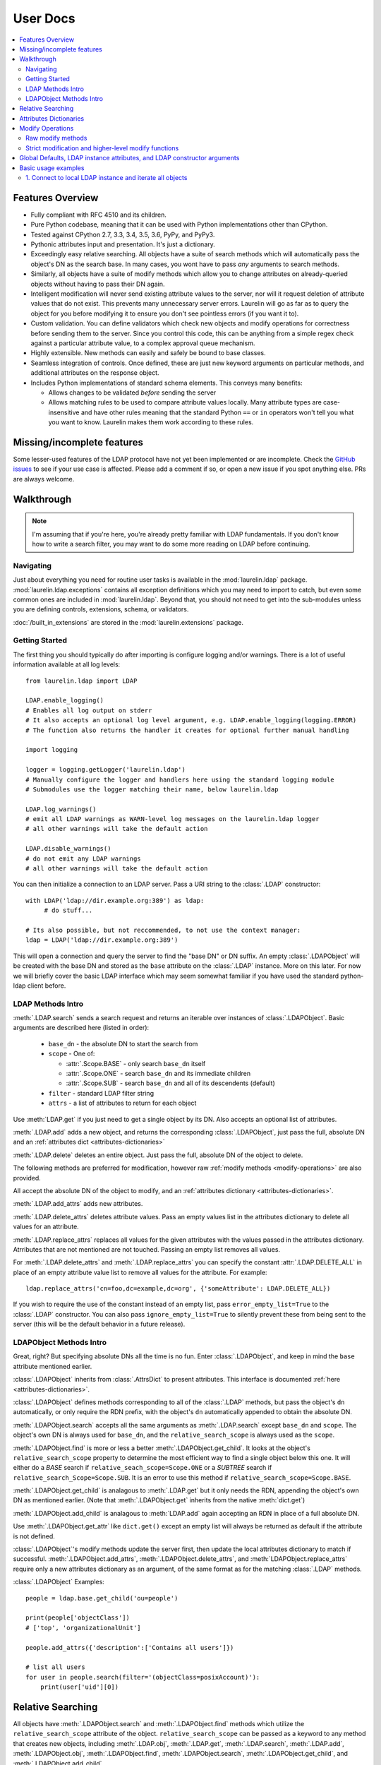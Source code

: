User Docs
=========

.. contents::
   :local:

Features Overview
-----------------

* Fully compliant with RFC 4510 and its children.
* Pure Python codebase, meaning that it can be used with Python implementations other than CPython.
* Tested against CPython 2.7, 3.3, 3.4, 3.5, 3.6, PyPy, and PyPy3.
* Pythonic attributes input and presentation. It's just a dictionary.
* Exceedingly easy relative searching. All objects have a suite of search methods which will automatically pass the
  object's DN as the search base. In many cases, you wont have to pass *any* arguments to search methods.
* Similarly, all objects have a suite of modify methods which allow you to change attributes on already-queried objects
  without having to pass their DN again.
* Intelligent modification will never send existing attribute values to the server, nor will it request deletion of
  attribute values that do not exist. This prevents many unnecessary server errors. Laurelin will go as far as to query
  the object for you before modifying it to ensure you don't see pointless errors (if you want it to).
* Custom validation. You can define validators which check new objects and modify operations for correctness before
  sending them to the server. Since you control this code, this can be anything from a simple regex check against a
  particular attribute value, to a complex approval queue mechanism.
* Highly extensible. New methods can easily and safely be bound to base classes.
* Seamless integration of controls. Once defined, these are just new keyword arguments on particular methods, and
  additional attributes on the response object.
* Includes Python implementations of standard schema elements. This conveys many benefits:

  * Allows changes to be validated *before* sending the server
  * Allows matching rules to be used to compare attribute values locally. Many attribute types are case-insensitive and
    have other rules meaning that the standard Python ``==`` or ``in`` operators won't tell you what you want to know.
    Laurelin makes them work according to these rules.

Missing/incomplete features
---------------------------

Some lesser-used features of the LDAP protocol have not yet been implemented or are incomplete. Check the
`GitHub issues <https://github.com/ashafer01/laurelin/issues>`_ to see if your use case is affected. Please add a
comment if so, or open a new issue if you spot anything else. PRs are always welcome.


Walkthrough
-----------

.. note::

    I'm assuming that if you're here, you're already pretty familiar with LDAP fundamentals. If you don't know how to
    write a search filter, you may want to do some more reading on LDAP before continuing.

Navigating
^^^^^^^^^^

Just about everything you need for routine user tasks is available in the :mod:`laurelin.ldap` package.
:mod:`laurelin.ldap.exceptions` contains all exception definitions which you may need to import to catch, but even some
common ones are included in :mod:`laurelin.ldap`. Beyond that, you should not need to get into the sub-modules unless
you are defining controls, extensions, schema, or validators.


:doc:`/built_in_extensions` are stored in the :mod:`laurelin.extensions` package.


Getting Started
^^^^^^^^^^^^^^^

The first thing you should typically do after importing is configure logging and/or warnings. There is a lot of useful
information available at all log levels::

    from laurelin.ldap import LDAP

    LDAP.enable_logging()
    # Enables all log output on stderr
    # It also accepts an optional log level argument, e.g. LDAP.enable_logging(logging.ERROR)
    # The function also returns the handler it creates for optional further manual handling

    import logging

    logger = logging.getLogger('laurelin.ldap')
    # Manually configure the logger and handlers here using the standard logging module
    # Submodules use the logger matching their name, below laurelin.ldap

    LDAP.log_warnings()
    # emit all LDAP warnings as WARN-level log messages on the laurelin.ldap logger
    # all other warnings will take the default action

    LDAP.disable_warnings()
    # do not emit any LDAP warnings
    # all other warnings will take the default action

You can then initialize a connection to an LDAP server. Pass a URI string to the :class:`.LDAP` constructor::

   with LDAP('ldap://dir.example.org:389') as ldap:
        # do stuff...

   # Its also possible, but not reccommended, to not use the context manager:
   ldap = LDAP('ldap://dir.example.org:389')

This will open a connection and query the server to find the "base DN" or DN suffix. An empty :class:`.LDAPObject` will
be created with the base DN and stored as the ``base`` attribute on the :class:`.LDAP` instance. More on this later. For
now we will briefly cover the basic LDAP interface which may seem somewhat familiar if you have used the standard
python-ldap client before.


LDAP Methods Intro
^^^^^^^^^^^^^^^^^^

:meth:`.LDAP.search` sends a search request and returns an iterable over instances of :class:`.LDAPObject`. Basic
arguments are described here (listed in order):

 * ``base_dn`` - the absolute DN to start the search from
 * ``scope`` - One of:

   * :attr:`.Scope.BASE` - only search ``base_dn`` itself
   * :attr:`.Scope.ONE` - search ``base_dn`` and its immediate children
   * :attr:`.Scope.SUB` - search ``base_dn`` and all of its descendents (default)

 * ``filter`` - standard LDAP filter string
 * ``attrs`` - a list of attributes to return for each object

Use :meth:`LDAP.get` if you just need to get a single object by its DN. Also accepts an optional list of attributes.

:meth:`.LDAP.add` adds a new object, and returns the corresponding :class:`.LDAPObject`, just pass the full, absolute
DN and an :ref:`attributes dict <attributes-dictionaries>`

:meth:`.LDAP.delete` deletes an entire object. Just pass the full, absolute DN of the object to delete.

The following methods are preferred for modification, however raw :ref:`modify methods <modify-operations>` are also
provided.

All accept the absolute DN of the object to modify, and an :ref:`attributes dictionary <attributes-dictionaries>`.

:meth:`.LDAP.add_attrs` adds new attributes.

:meth:`.LDAP.delete_attrs` deletes attribute values. Pass an empty values list in the attributes dictionary to delete
all values for an attribute.

:meth:`.LDAP.replace_attrs` replaces all values for the given attributes with the values passed in the attributes
dictionary. Atrributes that are not mentioned are not touched. Passing an empty list removes all values.

For :meth:`.LDAP.delete_attrs` and :meth:`.LDAP.replace_attrs` you can specify the constant :attr:`.LDAP.DELETE_ALL` in
place of an empty attribute value list to remove all values for the attribute. For example::

    ldap.replace_attrs('cn=foo,dc=example,dc=org', {'someAttribute': LDAP.DELETE_ALL})

If you wish to require the use of the constant instead of an empty list, pass ``error_empty_list=True`` to the
:class:`.LDAP` constructor. You can also pass ``ignore_empty_list=True`` to silently prevent these from being sent to
the server (this will be the default behavior in a future release).


LDAPObject Methods Intro
^^^^^^^^^^^^^^^^^^^^^^^^

Great, right? But specifying absolute DNs all the time is no fun. Enter :class:`.LDAPObject`, and keep in mind the
``base`` attribute mentioned earlier.

:class:`.LDAPObject` inherits from :class:`.AttrsDict` to present attributes. This interface is documented
:ref:`here <attributes-dictionaries>`.

:class:`.LDAPObject` defines methods corresponding to all of the :class:`.LDAP` methods, but pass the object's ``dn``
automatically, or only require the RDN prefix, with the object's ``dn`` automatically appended to obtain the absolute
DN.

:meth:`.LDAPObject.search` accepts all the same arguments as :meth:`.LDAP.search` except ``base_dn`` and ``scope``.
The object's own DN is always used for ``base_dn``, and the ``relative_search_scope`` is always used as the ``scope``.

:meth:`.LDAPObject.find` is more or less a better :meth:`.LDAPObject.get_child`. It looks at the object's
``relative_search_scope`` property to determine the most efficient way to find a single object below this one. It will
either do a `BASE` search if ``relative_seach_scope=Scope.ONE`` or a `SUBTREE` search if
``relative_search_Scope=Scope.SUB``. It is an error to use this method if ``relative_search_scope=Scope.BASE``.

:meth:`.LDAPObject.get_child` is analagous to :meth:`.LDAP.get` but it only needs the RDN, appending the object's own DN
as mentioned earlier. (Note that :meth:`.LDAPObject.get` inherits from the native :meth:`dict.get`)

:meth:`.LDAPObject.add_child` is analagous to :meth:`LDAP.add` again accepting an RDN in place of a full absolute DN.

Use :meth:`.LDAPObject.get_attr` like ``dict.get()`` except an empty list will always be returned as default if the
attribute is not defined.

:class:`.LDAPObject`'s modify methods update the server first, then update the local attributes dictionary to match if
successful. :meth:`.LDAPObject.add_attrs`, :meth:`.LDAPObject.delete_attrs`, and :meth:`LDAPObject.replace_attrs`
require only a new attributes dictionary as an argument, of the same format as for the matching :class:`.LDAP` methods.

:class:`.LDAPObject` Examples::

    people = ldap.base.get_child('ou=people')

    print(people['objectClass'])
    # ['top', 'organizationalUnit']

    people.add_attrs({'description':['Contains all users']})

    # list all users
    for user in people.search(filter='(objectClass=posixAccount)'):
        print(user['uid'][0])

.. _relative-search:

Relative Searching
------------------

All objects have :meth:`.LDAPObject.search` and :meth:`.LDAPObject.find` methods which utilize the
``relative_search_scope`` attribute of the object. ``relative_search_scope`` can be passed as a keyword to any method
that creates new objects, including :meth:`.LDAP.obj`, :meth:`.LDAP.get`, :meth:`.LDAP.search`, :meth:`.LDAP.add`,
:meth:`.LDAPObject.obj`, :meth:`.LDAPObject.find`, :meth:`.LDAPObject.search`, :meth:`.LDAPObject.get_child`, and
:meth:`.LDAPObject.add_child`.

When you create an object from another :class:`.LDAPObject` and you *don't* specify the ``relative_search_scope``, it is
automatically inherited from the parent object. When you create an object from an :class:`.LDAP` method, it defaults to
:attr:`.Scope.SUB`.

The real win with this feature is when your tree is structured such that you can set this to :attr:`.Scope.ONE` as this
conveys significant performance benefits, especially when using :meth:`.LDAPObject.find`. This allows laurelin to
to construct the absolute DN of the child object and perform a highly efficient *BASE* search.

.. _attributes-dictionaries:

Attributes Dictionaries
-----------------------

This common interface is used both for input and output of LDAP attributes. In short: dict keys are attribute names, and
dict values are a ``list`` of attribute values. For example::

    {
        'objectClass': ['posixAccount', 'inetOrgPerson'],
        'uid': ['ashafer01'],
        'uidNumber': ['1000'],
        'gidNumber': ['100'],
        'cn': ['Alex Shafer'],
        'homeDirectory': ['/home/ashafer01'],
        'loginShell': ['/bin/zsh'],
        'mail': ['ashafer01@example.org'],
    }

Note that there is an :class:`.AttrsDict` class defined - there is **no requirement** to create instances of this class
to pass as arguments, though you are welcome to if you find the additional methods provided this class convenient, such
as :meth:`.AttrsDict.get_attr`. Further, it overrides ``dict`` special methods to enforce type requirements and enable
case-insensitive keys.

Also note that when passing an attributes dictionary to :meth:`.LDAP.replace_attrs` or :meth:`.LDAP.delete_attrs` it is
legal to specify the constant :attr:`.LDAP.DELETE_ALL` in place of a value list.

.. _modify-operations:

Modify Operations
-----------------

Raw modify methods
^^^^^^^^^^^^^^^^^^

:meth:`.LDAP.modify` and :meth:`.LDAPObject.modify` work similarly to the modify functions in python-ldap, which in turn
very closely align with how modify operations are described at the protocol level. A list of :class:`.Mod` instances is
required with 3 arguments:

1. One of the :class:`.Mod` constants which describe the operation to perform on an attribute:

  * :attr:`.Mod.ADD` adds new attributes/values
  * :attr:`.Mod.REPLACE` replaces all values for an attribute, creating new attributes if necessary
  * :attr:`.Mod.DELETE` removes attributes/values.

2. The name of the attribute to modify. Each entry may only modify one attribute, but an unlimited number of entries may
   be specified in a single modify operation.
3. A list of attribute values to use with the modify operation or the constant :attr:`.LDAP.DELETE_ALL`:

  * The list may be empty for :attr:`.Mod.REPLACE` and :attr:`.Mod.DELETE`, both of which will cause all values for the
    given attribute to be removed from the object. The list may not be empty for :attr:`.Mod.ADD`. You can also specify
    the constant :attr:`.LDAP.DELETE_ALL` in place of any empty list. If you wish to warn about empty lists or require
    the use of the constant, pass ``warn_empty_list=True`` or ``error_empty_list=True`` to the :class:`.LDAP`
    constructor. You can also pass ``ignore_empty_list=True`` to silently prevent these from being sent to the server
    (this will be the default behavior in a future release).
  * A non-empty list for :attr:`.Mod.ADD` lists all new attribute values to add
  * A non-empty list for :attr:`.Mod.DELETE` lists specific attribute values to remove
  * A non-empty list for :attr:`.Mod.REPLACE` indicates ALL new values for the attribute - all others will be removed.

Example custom modify operation::

    from laurelin.ldap.modify import Mod

    ldap.modify('uid=ashafer01,ou=people,dc=example,dc=org', [
        Mod(Mod.ADD, 'mobile', ['+1 401 555 1234', '+1 403 555 4321']),
        Mod(Mod.ADD, 'homePhone', ['+1 404 555 6789']),
        Mod(Mod.REPLACE, 'homeDirectory', ['/export/home/ashafer01']),
    ])

Using an :class:`.LDAPObject` instead::

    ldap.base.obj('uid=ashafer01,ou=people').modify([
        Mod(Mod.DELETE, 'mobile', ['+1 401 555 1234']),
        Mod(Mod.DELETE, 'homePhone', LDAP.DELETE_ALL), # delete all homePhone values
    ])

Again, an arbitrary number of :class:`.Mod` entries may be specified for each ``modify`` call.


Strict modification and higher-level modify functions
^^^^^^^^^^^^^^^^^^^^^^^^^^^^^^^^^^^^^^^^^^^^^^^^^^^^^

The higher-level modify functions (``add_attrs``, ``delete_attrs``, and ``replace_attrs``) all rely on the concept of
*strict modification* - that is, to only send the modify operation, and to never perform an additional search. By
default, strict modification is **disabled**, meaning that, if necessary, an extra search **will** be performed before
sending a modify request.

You can enable strict modification by passing ``strict_modify=True`` to the :class:`.LDAP` constructor.

With strict modification disabled, the :class:`.LDAP` modify functions will engage a more intelligent modification
strategy after performing the extra query: for :meth:`.LDAP.add_attrs`, no duplicate values are sent to the server to be
added. Likewise for :meth:`.LDAP.delete_attrs`, deletion will not be requested for values that are not known to exist.
This prevents many unnecessary failures, as ultimately the final semantic state of the object is unchanged with or
without such failures. (Note that with :meth:`.LDAP.replace_attrs` no such failures are possible)

With the :class:`.LDAPObject` modify functions, the situaiton is slightly more complex. Regardless of the
``strict_modify`` setting, the more intelligent modify strategy will always be used, using at least any already-queried
attribute data stored with the object (which could be complete data depending on how the object was originally
obtained). If ``strict_modify`` is disabled, however, another search *may* still be performed to fill in any missing
attributes that are mentioned in the passed attributes dict.

The raw ``modify`` functions on both :class:`.LDAP` and :class:`.LDAPObject` are unaffected by the ``strict_modify``
setting - they will always attempt the modify operation exactly as specified.


Global Defaults, LDAP instance attributes, and LDAP constructor arguments
-------------------------------------------------------------------------

All of the :class:`.LDAP` constructor arguments are set to None by default. In the constructor, any explicitly
``is None`` arguments are set to their associated global default. These are attributes of the :class:`.LDAP` class, have
the same name as the argument, upper-cased, and with a ``DEFAULT_`` prefix (but the prefix wont be repeated).

For example, the ``server`` argument has global default :attr:`.LDAP.DEFAULT_SERVER`, and ``default_criticality`` is
:attr:`.LDAP.DEFAULT_CRITICALITY`.

*Most* arguments also have an associated instance property. A complete table is below:

================================================ ================================= ==================================
Global Default                                   :class:`.LDAP` instance attribute :class:`.LDAP` constructor keyword
================================================ ================================= ==================================
:attr:`.LDAP.DEFAULT_SERVER`                     ``host_uri``                      ``server``
:attr:`.LDAP.DEFAULT_BASE_DN`                    ``base_dn``                       ``base_dn``
:attr:`.LDAP.DEFAULT_FILTER`                     none                              none
:attr:`.LDAP.DEFAULT_DEREF_ALIASES`              ``default_deref_aliases``         ``deref_aliases``
:attr:`.LDAP.DEFAULT_SEARCH_TIMEOUT`             ``default_search_timeout``        ``search_timeout``
:attr:`.LDAP.DEFAULT_CONNECT_TIMEOUT`            ``sock_params[0]``                ``connect_timeout``
:attr:`.LDAP.DEFAULT_STRICT_MODIFY`              ``strict_modify``                 ``strict_modify``
:attr:`.LDAP.DEFAULT_REUSE_CONNECTION`           none                              ``reuse_connection``
:attr:`.LDAP.DEFAULT_SSL_VERIFY`                 ``ssl_verify``                    ``ssl_verify``
:attr:`.LDAP.DEFAULT_SSL_CA_FILE`                ``ssl_ca_file``                   ``ssl_ca_file``
:attr:`.LDAP.DEFAULT_SSL_CA_PATH`                ``ssl_ca_path``                   ``ssl_ca_path``
:attr:`.LDAP.DEFAULT_SSL_CA_DATA`                ``ssl_ca_data``                   ``ssl_ca_data``
:attr:`.LDAP.DEFAULT_FETCH_RESULT_REFS`          ``default_fetch_result_refs``     ``fetch_result_refs``
:attr:`.LDAP.DEFAULT_FOLLOW_REFERRALS`           ``default_follow_referrals``      ``follow_referrals``
:attr:`.LDAP.DEFAULT_SASL_MECH`                  ``default_sasl_mech``             ``default_sasl_mech``
:attr:`.LDAP.DEFAULT_SASL_FATAL_DOWNGRADE_CHECK` ``sasl_fatal_downgrade_check``    ``sasl_fatal_downgrade_check``
:attr:`.LDAP.DEFAULT_CRITICALITY`                ``default_criticality``           ``default_criticality``
:attr:`.LDAP.DEFAULT_VALIDATORS`                 ``validators``                    ``validators``
:attr:`.LDAP.DEFAULT_WARN_EMPTY_LIST`            ``warn_empty_list``               ``warn_empty_list``
:attr:`.LDAP.DEFAULT_ERROR_EMPTY_LIST`           ``error_empty_list``              ``error_empty_list``
:attr:`.LDAP.DEFAULT_IGNORE_EMPTY_LIST`          ``ignore_empty_list``             ``ignore_empty_list``
================================================ ================================= ==================================

The :class:`.LDAP` instance attributes beginning with ``default_`` are used as the defaults for corresponding arguments
on other methods. ``default_sasl_mech`` is used with :meth:`.LDAP.sasl_bind`, ``default_criticality`` is the default
criticality of all controls, the other ``default_`` attributes are used with :meth:`.LDAP.search`.

The ``ssl_`` prefixed instances attributes are used as the defaults for :meth:`.LDAP.start_tls`, as well as the socket
configuration when connecting to an ``ldaps://`` socket.


Basic usage examples
--------------------

1. Connect to local LDAP instance and iterate all objects
^^^^^^^^^^^^^^^^^^^^^^^^^^^^^^^^^^^^^^^^^^^^^^^^^^^^^^^^^

 ::

    from laurelin.ldap import LDAP

    with LDAP('ldapi:///') as ldap:
        ldap.sasl_bind()
        for obj in ldap.base.search():
            print(obj.format_ldif())

:meth:`.LDAP.sasl_bind` defaults to the ``EXTERNAL`` mechanism when an ``ldapi:`` URI is given, which uses the current
user for authorization via the unix socket (Known as "autobind" with 389 Directory Server)

